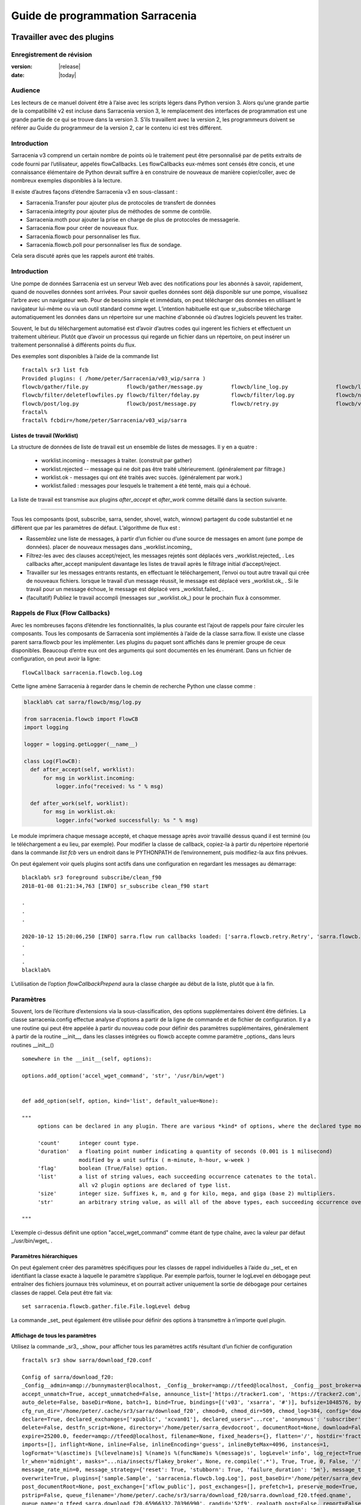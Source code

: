 
==================================
 Guide de programmation Sarracenia
==================================

---------------------------
Travailler avec des plugins
---------------------------

Enregistrement de révision
--------------------------

:version: |release|
:date: |today|

Audience
--------

Les lecteurs de ce manuel doivent être à l’aise avec les scripts légers dans Python version 3.
Alors qu’une grande partie de la compatibilité v2 est incluse dans Sarracenia version 3,
le remplacement des interfaces de programmation est une grande partie de ce qui se trouve dans la version 3.
S’ils travaillent avec la version 2, les programmeurs doivent se référer au Guide du programmeur de la version 2,
car le contenu ici est très différent.

Introduction
------------
Sarracenia v3 comprend un certain nombre de points où le traitement peut être personnalisé par
de petits extraits de code fourni par l’utilisateur, appelés flowCallbacks. Les flowCallbacks eux-mêmes
sont censés être concis, et une connaissance élémentaire de Python devrait suffire à
en construire de nouveaux de manière copier/coller, avec de nombreux exemples disponibles à la lecture.



Il existe d’autres façons d’étendre Sarracenia v3 en sous-classant :

* Sarracenia.Transfer pour ajouter plus de protocoles de transfert de données
* Sarracenia.integrity pour ajouter plus de méthodes de somme de contrôle.
* Sarracenia.moth pour ajouter la prise en charge de plus de protocoles de messagerie.
* Sarracenia.flow pour créer de nouveaux flux.
* Sarracenia.flowcb pour personnaliser les flux.
* Sarracenia.flowcb.poll pour personnaliser les flux de sondage.

Cela sera discuté après que les rappels auront été traités.

Introduction
------------

Une pompe de données Sarracenia est un serveur Web avec des notifications pour les abonnés à
savoir, rapidement, quand de nouvelles données sont arrivées. Pour savoir quelles données sont déjà
disponible sur une pompe, visualisez l’arbre avec un navigateur web.  Pour de besoins simple et immédiats,
on peut télécharger des données en utilisant le navigateur lui-même ou via un outil standard
comme wget. L’intention habituelle est que sr_subscribe télécharge automatiquement
les données dans un répertoire sur une machine d'abonnée où d’autres logiciels
peuvent les traiter.

Souvent, le but du téléchargement automatisé est d’avoir d’autres codes qui ingerent
les fichiers et effectuent un traitement ultérieur. Plutôt que d’avoir un
processus qui regarde un fichier dans un répertoire, on peut insérer un
traitement personnalisé à différents points du flux.

Des exemples sont disponibles à l’aide de la commande list ::

    fractal% sr3 list fcb
    Provided plugins: ( /home/peter/Sarracenia/v03_wip/sarra ) 
    flowcb/gather/file.py            flowcb/gather/message.py         flowcb/line_log.py               flowcb/line_mode.py
    flowcb/filter/deleteflowfiles.py flowcb/filter/fdelay.py          flowcb/filter/log.py             flowcb/nodupe.py
    flowcb/post/log.py               flowcb/post/message.py           flowcb/retry.py                  flowcb/v2wrapper.py
    fractal%
    fractal% fcbdir=/home/peter/Sarracenia/v03_wip/sarra

Listes de travail (Worklist)
~~~~~~~~~~~~~~~~~~~~~~~~~~~~

La structure de données de liste de travail est un ensemble de listes de messages.  Il y en a quatre :

  * worklist.incoming - messages à traiter. (construit par gather)
  * worklist.rejected -- message qui ne doit pas être traité ultérieurement. (généralement par filtrage.)
  * worklist.ok - messages qui ont été traités avec succès. (généralement par work.)
  * worklist.failed : messages pour lesquels le traitement a été tenté, mais qui a échoué.

La liste de travail est transmise aux plugins *after_accept* et *after_work* comme détaillé dans la section suivante.


~~~~~~~~~~~~~~~~~~~~

Tous les composants (post, subscribe, sarra, sender, shovel, watch, winnow)
partagent du code substantiel et ne diffèrent que par les paramètres de défaut.  L’algorithme de flux est :

* Rassemblez une liste de messages, à partir d’un fichier ou d’une source de messages en amont (une pompe de données).
  placer de nouveaux messages dans _worklist.incoming_

* Filtrez-les avec des clauses accept/reject, les messages rejetés sont déplacés vers _worklist.rejected_ .
  Les callbacks after_accept manipulent davantage les listes de travail après le filtrage initial d’accept/reject.

* Travailler sur les messages entrants restants, en effectuant le téléchargement, l’envoi ou tout autre travail qui crée de nouveaux fichiers.
  lorsque le travail d’un message réussit, le message est déplacé vers _worklist.ok_ .
  Si le travail pour un message échoue, le message est déplacé vers _worklist.failed_ .

* (facultatif) Publiez le travail accompli (messages sur _worklist.ok_) pour le prochain flux à consommer.

Rappels de Flux (Flow Callbacks)
--------------------------------

Avec les nombreuses façons d’étendre les fonctionnalités, la plus courante est l’ajout de rappels
pour faire circuler les composants. Tous les composants de Sarracenia sont implémentés à l’aide de
la classe sarra.flow. Il existe une classe parent sarra.flowcb pour les implémenter.
Les plugins du paquet sont affichés dans le premier groupe de ceux disponibles. Beaucoup d’entre eux ont des arguments qui
sont documentés en les énumérant. Dans un fichier de configuration, on peut avoir la ligne::

    flowCallback sarracenia.flowcb.log.Log

Cette ligne amène Sarracenia à regarder dans le chemin de recherche Python une classe comme :

.. code:: python

  blacklab% cat sarra/flowcb/msg/log.py

  from sarracenia.flowcb import FlowCB
  import logging

  logger = logging.getLogger(__name__)

  class Log(FlowCB):
    def after_accept(self, worklist):
        for msg in worklist.incoming:
            logger.info("received: %s " % msg)

    def after_work(self, worklist):
        for msg in worklist.ok:
            logger.info("worked successfully: %s " % msg)

Le module imprimera chaque message accepté, et chaque message après avoir travaillé dessus
quand il est terminé (ou le téléchargement a eu lieu, par exemple). Pour modifier la classe de callback,
copiez-la à partir du répertoire répertorié dans la commande *list fcb* vers un endroit dans le
PYTHONPATH de l’environnement, puis modifiez-la aux fins prévues.

On peut également voir quels plugins sont actifs dans une configuration en regardant les messages au démarrage::

   blacklab% sr3 foreground subscribe/clean_f90
   2018-01-08 01:21:34,763 [INFO] sr_subscribe clean_f90 start

   .
   .
   .

   2020-10-12 15:20:06,250 [INFO] sarra.flow run callbacks loaded: ['sarra.flowcb.retry.Retry', 'sarra.flowcb.msg.log.Log', 'file_noop.File_Noop', 'sarra.flowcb.v2wrapper.V2Wrapper', 'sarra.flowcb.gather.message.Message'] 2
   .
   .
   .
   blacklab% 

L’utilisation de l’option *flowCallbackPrepend* aura la classe chargée au début de la liste, plutôt que
à la fin.


Paramètres
----------

Souvent, lors de l’écriture d’extensions via la sous-classification, des options supplémentaires doivent être définies.
La classe sarracenia.config effectue analyse d'options a partir de la ligne de commande et de fichier de configuration.
Il y a une routine qui peut être appelée à partir du nouveau code
pour définir des paramètres supplémentaires, généralement à partir de la routine __init__, dans les classes intégrées
ou flowcb accepte comme paramètre _options_ dans leurs routines __init__() ::

      somewhere in the __init__(self, options):

      options.add_option('accel_wget_command', 'str', '/usr/bin/wget')


      def add_option(self, option, kind='list', default_value=None):
           
      """
           options can be declared in any plugin. There are various *kind* of options, where the declared type modifies the parsing.
           
           'count'      integer count type. 
           'duration'   a floating point number indicating a quantity of seconds (0.001 is 1 milisecond)
                        modified by a unit suffix ( m-minute, h-hour, w-week ) 
           'flag'       boolean (True/False) option.
           'list'       a list of string values, each succeeding occurrence catenates to the total.
                        all v2 plugin options are declared of type list.
           'size'       integer size. Suffixes k, m, and g for kilo, mega, and giga (base 2) multipliers.
           'str'        an arbitrary string value, as will all of the above types, each succeeding occurrence overrides the previous one.
           
      """

L’exemple ci-dessus définit une option "accel\_wget\_command"
comme étant de type chaîne, avec la valeur par défaut _/usr/bin/wget_ .

Paramètres hiérarchiques
~~~~~~~~~~~~~~~~~~~~~~~~

On peut également créer des paramètres spécifiques pour les classes de rappel individuelles à l’aide du _set_
et en identifiant la classe exacte à laquelle le paramètre s’applique. Par exemple
parfois, tourner le logLevel en débogage peut entraîner des fichiers journaux très volumineux, et on pourrait
activer uniquement la sortie de débogage pour certaines classes de rappel. Cela peut être fait via::

    set sarracenia.flowcb.gather.file.File.logLevel debug

La commande _set_ peut également être utilisée pour définir des options à transmettre à n’importe quel plugin.

Affichage de tous les paramètres
~~~~~~~~~~~~~~~~~~~~~~~~~~~~~~~~

Utilisez la commande _sr3_ _show_ pour afficher tous les paramètres actifs résultant d’un fichier de configuration ::

    fractal% sr3 show sarra/download_f20.conf
    
    Config of sarra/download_f20: 
    _Config__admin=amqp://bunnymaster@localhost, _Config__broker=amqp://tfeed@localhost, _Config__post_broker=amqp://tfeed@localhost, accel_threshold=100.0,
    accept_unmatch=True, accept_unmatched=False, announce_list=['https://tracker1.com', 'https://tracker2.com', 'https://tracker3.com'], attempts=3,
    auto_delete=False, baseDir=None, batch=1, bind=True, bindings=[('v03', 'xsarra', '#')], bufsize=1048576, bytes_per_second=None, bytes_ps=0,
    cfg_run_dir='/home/peter/.cache/sr3/sarra/download_f20', chmod=0, chmod_dir=509, chmod_log=384, config='download_f20', currentDir=None, debug=False,
    declare=True, declared_exchanges=['xpublic', 'xcvan01'], declared_users="...rce', 'anonymous': 'subscriber', 'ender': 'source', 'eggmeister': 'subscriber'}",
    delete=False, destfn_script=None, directory='/home/peter/sarra_devdocroot', documentRoot=None, download=False, durable=True, exchange=['xflow_public'],
    expire=25200.0, feeder=amqp://tfeed@localhost, filename=None, fixed_headers={}, flatten='/', hostdir='fractal', hostname='fractal', housekeeping=60.0,
    imports=[], inflight=None, inline=False, inlineEncoding='guess', inlineByteMax=4096, instances=1,
    logFormat='%(asctime)s [%(levelname)s] %(name)s %(funcName)s %(message)s', logLevel='info', log_reject=True, lr_backupCount=5, lr_interval=1,
    lr_when='midnight', masks="...nia/insects/flakey_broker', None, re.compile('.*'), True, True, 0, False, '/')]", message_count_max=0, message_rate_max=0,
    message_rate_min=0, message_strategy={'reset': True, 'stubborn': True, 'failure_duration': '5m'}, message_ttl=0, mirror=True, notify_only=False,
    overwrite=True, plugins=['sample.Sample', 'sarracenia.flowcb.log.Log'], post_baseDir='/home/peter/sarra_devdocroot', post_baseUrl='http://localhost:8001',
    post_documentRoot=None, post_exchange=['xflow_public'], post_exchanges=[], prefetch=1, preserve_mode=True, preserve_time=False, program_name='sarra',
    pstrip=False, queue_filename='/home/peter/.cache/sr3/sarra/download_f20/sarra.download_f20.tfeed.qname',
    queue_name='q_tfeed_sarra.download_f20.65966332.70396990', randid='52f9', realpath_post=False, report=False, report_daemons=False, reset=False,
    resolved_exchanges=['xflow_public'], resolved_qname='q_tfeed_sarra.download_f20.65966332.70396990', settings={}, sleep=0.1, statehost=False, strip=0,
    subtopic=None, suppress_duplicates=0, suppress_duplicates_basis='path', timeout=300, tlsRigour='normal', topicPrefix='v03',
    undeclared=['announce_list'], users=False, v2plugin_options=[], v2plugins={}, vhost='/', vip=None
    
    fractal% 



Contrôle de la journalisation
-----------------------------

La méthode de compréhension de l’activité de flux sr3 consiste à examiner ses journaux.
La journalisation peut être assez lourde dans sr3, il existe donc de nombreuses façons de l’affiner.

logLevel
~~~~~~~~

le logLevel normal est utilisé dans les classes Log de python intégrées. Il a les
niveaux : *debug, info, warning, error,* et *critical,* où level indique
le message de priorité la plus basse à imprimer.  La valeur par défaut est *info*.

Parce qu’un simple commutateur binaire du logLevel peut entraîner d’énormes journaux, pour
exemple lors de l’interrogation (poll), où chaque fois que chaque ligne est interrogée peut générer une ligne de journal.
La surveillance des protocoles MQP peut être également détaillée, donc par défaut ni l’un ni l’autre
d’entre eux sont en fait mis en mode débogage par le paramètre logLevel global.
certaines classes n’honorent pas le cadre global et demandent une activation:

set sarracenia.transfer.Transfer.logLevel debug
~~~~~~~~~~~~~~~~~~~~~~~~~~~~~~~~~~~~~~~~~~~~~~~

Peut contrôler le logLevel utilisé dans les classes de transfert, pour le définir plus bas ou plus haut
que le reste de sr3.

set sarracenia.moth.amqp.AMQP.logLevel debug
~~~~~~~~~~~~~~~~~~~~~~~~~~~~~~~~~~~~~~~~~~~~

Imprimez les messages de débogage spécifiques à la fil d’attente de messages AMQP (classe sarracenia.moth.amqp.AMQP).
utilisé uniquement lors du débogage avec le MQP lui-même, pour traiter les problèmes de connectivité du courtier par exemple.
diagnostic et test d’interopérabilité.

set sarracenia.moth.mqtt.MQTT.logLevel debug
~~~~~~~~~~~~~~~~~~~~~~~~~~~~~~~~~~~~~~~~~~~~

Imprimez les messages de débogage spécifiques à la fil d’attente de messages MQTT (classe sarracenia.moth.mqtt.MQTT).
utilisé uniquement lors du débogage avec le MQP lui-même, pour traiter les problèmes de connectivité du courtier par exemple.
diagnostic et test d’interopérabilité.

logEvents
~~~~~~~~~

valeur par défaut : *after_accept, after_work, on_housekeeping*
disponible: after_accept, after_work, all, gather, on_housekeeping, on_start, on_stop, post

implémenté par la classe *sarracenia.flowcb.log.Log*, on peut sélectionner les événements qui génèrent le journal
Messages. caractère générique : *all* génère des messages de journal pour chaque événement connu de la classe *Log*.

logMessageDump
~~~~~~~~~~~~~~

mis en œuvre par sarracenia.flowcb.log, à chaque événement de journalisation, imprimer le contenu actuel
du message en cours de traitement.

logReject
~~~~~~~~~

imprimer un message de journal pour chaque message rejeté (normalement ignoré silencieusement).

messageDebugDump
~~~~~~~~~~~~~~~~

Implémenté dans des sous-classes de moth, imprime les octets réellement reçus ou envoyés
pour le protocole MQP utilisé.

Extension des classes
---------------------

On peut ajouter des fonctionnalités supplémentaires à Sarracenia en créant des sous-classes.

* sarra.moth - Messages organisés en hiérarchies de thèmes. (existants : rabbitmq-amqp)

* sarra.integrity - algorithmes de somme de contrôle (existants: md5, sha512, arbitraires, aléatoires)

* sarra.transfer - protocoles de transport supplémentaires (https, ftp, sftp )

* sarra.flow - création de nouveaux composants au-delà des composants intégrés. (post, sarra, shovel, etc...)

* sarra.flowcb - personnalisation des flux de composants à l’aide de rappels.

* sarra.flowcb.poll - personnalisation du rappel de poll pour les sources non standard.

On commencerait par l’une des classes existantes, on la copierait ailleurs dans le chemin python,
et on construirez notre extension. Ces classes sont ajoutées à Sarra à l’aide de l’option *import*
dans les fichiers de configuration. les fichiers __init__ dans les répertoires sources sont les bons
pour rechercher des informations sur l’API de chaque classe.

The Simplest Flow_Callback
--------------------------



Sample Extensions
-----------------

Vous trouverez ci-dessous une classe d’exemple flowCallback minimale, qui se trouverait dans un sample.py.
Le fichier est placé dans n’importe quel répertoire du PYTHONPATH::

    import logging
    import sarracenia.flowcb

    # this logger declaration  must be after last import (or be used by imported module)
    logger = logging.getLogger(__name__)

    class Sample(sarracenia.flowcb.FlowCB):

        def __init__(self, options):

            self.o = options

            # implement class specific logging priority.
            logger.setLevel(getattr(logging, self.o.logLevel.upper()))

            # declare a module specific setting.
            options.add_option('announce_list', list )

        def on_start(self):

            logger.info('announce_list: %s' % self.o.announce_list )

Tout ce qu’il fait est d’ajouter un paramètre appelé 'announce-list' à la configuration.
puis imprimer la valeur au démarrage.

Dans un fichier de configuration, on s’attendrait à voir ::

   flowCallback sample.Sample

   announce_list https://tracker1.com
   announce_list https://tracker2.com
   announce_list https://tracker3.com

Et au démarrage, le message de journalisation s’imprimerait::

   021-02-21 08:27:16,301 [INFO] sample on_start announce_list: ['https://tracker1.com', 'https://tracker2.com', 'https://tracker3.com']



Les développeurs peuvent ajouter des protocoles de transfert supplémentaires pour les messages ou
transport de données à l’aide de la directive *import* pour que la nouvelle classe soit
disponible::

  import torr

serait un nom raisonnable pour que le protocole de transfert récupère les
ressources avec le protocole bittorrent.  *import* peut également être utilisé
pour importer des modules python arbitraires à utiliser par des rappels.

Champs dans les Messages
------------------------

les rappels reçoivent le paramètre sarracenia.options déjà analysé.
self est le message en cours de traitement. variables les plus utilisées :

*msg['exchange']*
  Échange par lequel le message est posté ou consommé.

*msg['isRetry']*
  S’il s’agit d’une tentative ultérieure d’envoi ou de téléchargement d’un message.

*msg['new_dir']*
  Le répertoire qui contiendra *msg['new_file']*

*msg['new_file']*
  Une variable populaire dans les plugins on_file et on_part est : *msg['new_file]*,
  en donnant le nom de fichier dans lequel le produit téléchargé a été écrit.  Lorsque
  la même variable est modifiée dans un plugin after_accept, elle change le nom du
  fichier à télécharger. De même, une autre variable souvent utilisée est
  *parent.new_dir*, qui fonctionne sur le répertoire dans lequel le fichier
  sera téléchargé.

*msg['new_inflight_file']*
  dans téléchargements et envois, ce champ sera défini avec le nom temporaire
  d’un fichier utilisé pendant le transfert. Une fois le transfert terminé,
  le fichier doit être renommé à qui se trouve dans *msg['new_file']*.


*msg['pubTime']*
  Heure à laquelle le message a été inséré dans le réseau (premier champ d’un avis).

*msg['baseUrl']*
  racine URL de l’arborescence de publication à partir de laquelle les chemins relatifs sont construits.

*msg['relPath']*
  Chemin d’accès relatif à partir de l’URL de base du fichier.
  la concaténation des deux donne l’URL complète.

*msg['retPath']*
  Pour le supprimer le chemin logique resultant de *baseUrl et relPath*, on peut specifier
  un url pour chercher la ressource distant.

*msg['fileOp']*
  pour les opérations de téléchargement de fichiers sans données, telles que la création de liens 
  symboliques, les changements de nom et les suppressions de fichiers. 
  Contenu décrit dans `sr_post(7) <../Reference/sr_post.7.html>`_

*msg['integrity']*
  La structure de somme de contrôle, un dictionnaire python avec les champs 'méthode' et 'valeur'.

*msg['subtopic'], msg['new_subtopic']*
  liste des chaînes (avec le préfixe de thème supprimé)
  généré automatiquement à partir dur msg[´relPath´] inutile de le modifié.

*msg['_deleteOnPost']*
  lorsque l'état doit être stocké dans les messages, on peut déclarer des champs temporaires supplémentaires
  à utiliser uniquement dans le cadre du processus en cours d'exécution. Pour les marquer pour suppression lors du transfert,
  ce champ (de type: python set) est utilisé ::

      msg['my_new_field'] = my_temporary_state
      msg['_deleteOnPost'] |= set(['my_new_field'])

  Par exemple, tous les champs *new_* sont dans *_deleteOnPost* par défaut.

*msg['onfly_checksum'], msg['data_checksum']*
  
   la valeur d'un champ de somme de contrôle *Intégrité* calculée au fur et à mesure que 
   les données sont téléchargées. Dans le cas où les données sont modifiées lors 
   du téléchargement, le *onfly_checksum* est de vérifier que les données 
   amont ont été correctement reçues, tandis que *data_checksum* est calculé 
   pour les consommateurs en aval.


Ce sont les champs de message qui sont le plus souvent d’intérêt, mais beaucoup d’autres
peuvent être consulté par les éléments suivants dans une configuration ::

   logMessageDump True
   callback log

Ce qui garantit que la classe log flowcb est active et active le paramètre
pour imprimer des messages bruts pendant le traitement.

Accès aux options
-----------------

Les paramètres résultant de l’analyse des fichiers de configuration sont également facilement disponibles.
Les plugins peuvent définir leurs propres options en appelant::

   FIXME: api incomplete.
   Config.add_option( option='name_of_option', kind, default_value  )

Les options ainsi déclarées deviennent simplement des variables d’instance dans les options transmises à init.
Par convention, les plugins définissent self.o pour contenir les options passées au moment de l’initialisation, de sorte que
toutes les options intégrées sont traitées de la même manière.  En consultant le `sr_subscribe(1) <../Reference/sr3.1.html#subscribe>`_,
la plupart des options auront une variable d’instance corrélative.

Quelques exemples :

*self.o.baseDir*
  le répertoire de base de l’emplacement des fichiers lors de la consommation d’une publication.

*self.o.suppress_duplicates*
  Valeur numérique indiquant la durée de vie de la mise en cache (l’âge des entrées avant qu’elles ne vieillissent).
  La valeur 0 indique que la mise en cache est désactivée.

*self.o.inflight*
  Le paramètre actuel de *inflight* (voir `Delivery Completion <FileCompletion.html>`_)

*self.o.overwrite*
  qui contrôle si les fichiers déjà téléchargés doivent être remplacés sans condition.

*self.o.discard*
  Si les fichiers doivent être supprimés après leur téléchargement.

Points de rappel de flux
------------------------
Sarracenia interprétera les noms des fonctions comme des heures d'indication dans le de traitement lorsque
une routine donnée devrait être appelée.

Voir le `FlowCB source <https://github.com/MetPX/sarracenia/blob/v03_wip/sarracenia/flowcb/__init__.py>`_
pour des informations détaillées sur les signatures d’appel et les valeurs de retour, etc.

+---------------------+----------------------------------------------------+
|  Name               | Quand/Pourquoi il est appelé                       |
+=====================+====================================================+
|  ack                | accuser réception des messages d’un courtier.      |
|                     |                                                    |
+---------------------+----------------------------------------------------+
|                     | très fréquemment utilisé.                          |
|                     |                                                    |
|                     | peut modifier les messages dans worklist.incoming  |
|                     | ajout d’un champ ou modification d’une valeur.     |
|                     |                                                    |
|                     | Déplacez les messages entre les listes de messages |
| after_accept        | dans worklist. pour rejeter un message, il est     |
| (self,worklist)     | déplacé de worklist.incoming -> worklist.rejected. |
|                     | (sera reconnu et rejeté.)                          |
|                     |                                                    |
|                     | Pour indiquer qu’un message a été traité, déplacez |
|                     | worklist.incoming -> worklist.ok                   |
|                     | (sera reconnu et rejeté.)                          |
|                     |                                                    |
|                     | Pour indiquer l’échec du traitement, déplacez :    |
|                     | worklist.incoming -> worklist.failed               |
|                     |ira dans la fil d’attente pour réessayer plus tard  |
|                     |                                                    |
|                     | Exaeples: msg_* dans le répertoire exemples        |
|                     |                                                    |
|                     | msg_delay - assurez-vous que les messages sont     |
|                     | anciens avant de les traiter.                      |
|                     |                                                    |
|                     | msg_download - modifier les messages pour utiliser |
|                     | différent téléchargeurs en fonction de la taille du|
|                     | fichier (intégré pour les petits, téléchargeurs    |
|                     | binaires pour les fichiers volumineux.)            |
|                     |                                                    |
+---------------------+----------------------------------------------------+
|                     | appelé après qu’un transfert a été tenté.          |
| after_work          |                                                    |
| (self,worklist)     | A ce point, tous les messages sont reconnus.       |
|                     | worklist.ok contient des transferts réussis        |
|                     | worklist.failed contient des transferts échoué     |
|                     | worklist.rejected contient des transferts rejetés  |
|                     | pendant le transfert.                              |
|                     |                                                    |
|                     | généralement à propos de faire quelque chose avec  |
|                     | le fichier après que le téléchargement est terminé.|
|                     |                                                    |
+---------------------+----------------------------------------------------+
|                     | changer msg['new_file'] a son gout                 |
| destfn_script       | appelé lors du changement de nom du fichier en vol |
|                     | son nom permanent                                  |
|                     |                                                    |
|                     | NOT IMPLEMENTED? FIXME?                            |
+---------------------+----------------------------------------------------+
| download(self,msg)  | remplacer le téléchargeur intégré, retourner true  |
|                     | pour un succès. Prends un messafe comme argument.  |
+---------------------+----------------------------------------------------+
| gather(self)        | Rassembler les messages a la source, retourne une  |
|                     | une liste de messages.                             |
+---------------------+----------------------------------------------------+
|                     | Appelé à chaque intervalle housekeeping (minutes). |
|                     | utilisé pour nettoyer le cache, vérifier les       |
|                     | problèmes occasionnels. Gérer les files d'attentes |
| on_housekeeping     |                                                    |
| (self)              | retourne False pour abandonner le traitement       |
|                     | ultérieur. Retourne True pour continuer.           |
|                     |                                                    |
|                     |                                                    |
+---------------------+----------------------------------------------------+
|                     | Quand un composant (e.g. sr_subscribe) est démarré.|
| on_start(self)      | Peut être utlisé pour lire l'état a partir d'un    |
|                     | fichier.                                           |
|                     | fichier d'état dans self.o.user_cache_dir          |
|                     |                                                    |
|                     | valeur retourné ignoré                             |
|                     |                                                    |
|                     | exemple: file_total_save.py [#]_                   |
|                     |                                                    |
+---------------------+----------------------------------------------------+
|                     |Quand un composant (e.g. sr_subscribe) est arrêté.  |
| on_stop(self)       | peut être utilisé pour conserver l’état.           |
|                     |                                                    |
|                     | fichier d'état dans self.o.user_cache_dir          |
|                     |                                                    |
|                     |valeur retourné ignoré                              |
|                     |                                                    |
+---------------------+----------------------------------------------------+
| poll(self)          | remplace la méthode d’interrogation (poll) intégrée|
|                     | retourne une liste de messages.                    |
+---------------------+----------------------------------------------------+
| post(self,worklist) | remplacez la routine de publication (post) intégrée|
|                     |                                                    |
+---------------------+----------------------------------------------------+
| send(self,msg)      | remplacez la routine d’envoi (send) intégrée       |
|                     |                                                    |
+---------------------+----------------------------------------------------+

Personnalisation du Callback de Flux de Poll
~~~~~~~~~~~~~~~~~~~~~~~~~~~~~~~~~~~~~~~~~~~~

Une sous-classe intégrée de flowcb, sarracenia.flowcb.poll.Poll implémente la majorité du
sondage (poll) sr3. Il existe de nombreux types de ressources à interroger, et
tant d’options pour les personnaliser sont nécessaires. La personnalisation est accomplie
avec la sous-classification, de sorte que le haut d’un tel rappel ressemble à::

   ...
   from sarracenia.flowcb.poll import Poll
   ....

   class Nasa_mls_nrt(Poll):

Plutôt que d’implémenter une classe flowcb, on sous-classe la classe
flowcb.poll.Poll.  Voici les sous classes commune du sondage avec des
points d’entrée spécifiques généralement implémentés dans les sous-classes :

+-------------------+----------------------------------------------------+
|                   | dans sr_poll si vous souhaitez uniquement modifier |
| handle_data       | la façon dont l’URL html téléchargée est analysée  |
|                   | remplacez ceci.                                    |
|                   | action:                                            |
|                   | analyser parent.entries pour faire self.entries    |
|                   |                                                    |
|                   | Exemples:  html_page* dans le répertoire exemples  |
|                   |                                                    |
|                   |                                                    |
+-------------------+----------------------------------------------------+
|                   | dans sr_poll si les sites ont des formats distants |
|                   | différents, appelé pour analyser chaque ligne dans |
| on_line           | parent.entries.                                    |
|                   | Travaille sur parent.line                          |
|                   |                                                    |
|                   | retourner False pour abandonner le traitement      |
|                   | retourner True pour continuer                      |
|                   |                                                    |
|                   | Exemples:  line_* dans le répertoire exemples      |
|                   |                                                    |
+-------------------+----------------------------------------------------+

Voir les classes intégrés `flowcb Poll <https://github.com/MetPX/sarracenia/blob/v03_wip/sarracenia/flowcb/poll/__init__.py>`_
est utile.

.. [#] voir `smc_download_cp <https://github.com/MetPX/sarracenia/blob/v2_stable/sarra/plugins/smc_download_cp.py>`_
.. [#] voir `Issue 74 <https://github.com/MetPX/sarracenia/issues/74>`_
.. [#] voir `part_clanav_scan.py  <https://github.com/MetPX/sarracenia/blob/v2_stable/sarra/plugins/part_clanav_scan.py>`_
.. [#] voir `file_total_save.py  <https://github.com/MetPX/sarracenia/blob/v2_stable/sarra/plugins/file_total_save.py>`_
.. [#] voir `poll_email_ingest.py  <https://github.com/MetPX/sarracenia/blob/v2_stable/sarra/plugins/poll_email_ingest.py>`_

--------------------------------
Meilleure réception des fichiers
--------------------------------

Par exemple, plutôt que d’utiliser le système de fichiers, sr_subscribe pourrait indiquer quand chaque fichier est prêt
en écrivant dans un canal nommé ::

  blacklab% sr_subscribe edit dd_swob.conf 

  broker amqps://anonymous@dd.weather.gc.ca
  subtopic observations.swob-ml.#

  flowcb sarracenia.flowcb.work.rxpipe.RxPipe
  rxpipe_name /tmp/dd_swob.pipe

  directory /tmp/dd_swob
  mirror True
  accept .*

  # rxpipe is a builtin on_file script which writes the name of the file received to
  # a pipe named '.rxpipe' in the current working directory.

Avec l’option *flowcb*, on peut spécifier une option de traitement telle que rxpipe. Avec rxpipe,
chaque fois qu’un transfert de fichier est terminé et est prêt pour le post-traitement, son nom est écrit
au canal Linux (nommé .rxpipe) dans le répertoire de travail actuel. Donc le code pour le post-traitement
devient::

  do_something <.rxpipe

Aucun filtrage des fichiers de travail par l’utilisateur n’est requis, et l’ingestion de fichiers partiels est
complètement évité.

.. REMARQUE::
   Dans le cas où un grand nombre d’instances sr_subscribe fonctionnent
   sur la même configuration, il y a une légère probabilité que les notifications
   peuvent se corrompre mutuellement dans le canal nommé.
   Nous devrions probablement vérifier si cette probabilité est négligeable ou non.

Réception avancée des fichiers
------------------------------

Le point d’entrée *after_work* dans une classe *sarracenia.flowcb* est une action à effectuer
après réception d’un fichier (ou après l’envoi, dans un sender.) Le module RxPipe en est un exemple
fourni avec sarracenia::

  import logging
  import os
  from sarracenia.flowcb import FlowCB

  logger = logging.getLogger(__name__)

  class RxPipe(FlowCB):

      def __init__(self,options):

          self.o=options
          logger.setLevel(getattr(logging, self.o.logLevel.upper()))
          self.o.add_option( option='rxpipe_name', kind='str' )

      def on_start(self):
          if not hasattr(self.o,'rxpipe_name') and self.o.file_rxpipe_name:
              logger.error("Missing rxpipe_name parameter")
              return
          self.rxpipe = open( self.o.rxpipe_name, "w" )

      def after_work(self, worklist):

          for msg in worklist.ok:
              self.rxpipe.write( msg['new_dir'] + os.sep + msg['new_file'] + '\n' )
          self.rxpipe.flush()
          return None


Avec ce fragment de Python, lorsque sr_subscribe est appelé pour la première fois, il s’assure que
un canal nommé npipe est ouvert dans le répertoire spécifié en exécutant
la fonction __init__ dans la classe python RxPipe déclarée.  Puis, chaque fois qu'une
réception de dossier est terminée, l’attribution de *self.on_file* assure que
la fonction rx.on_file est appelée.

La fonction rxpipe.on_file écrit simplement le nom du fichier téléchargé dans
le canal nommé.  L’utilisation du canal nommé rend la réception des données asynchrone
du traitement des données. Comme le montre l’exemple précédent, on peut alors
démarrer une seule tâche *do_something* qui traite la liste des fichiers alimentés
en tant qu’entrée standard, à partir d’un canal nommé.

Dans les exemples ci-dessus, la réception et le traitement des fichiers sont entièrement séparés. S’il y a
un problème de traitement, les répertoires de réception de fichiers se rempliront, potentiellement
atteignant une taille encombrante et causent de nombreuses difficultés pratiques. Quand un plugin comme
on_file est utilisé, le traitement de chaque fichier téléchargé est exécuté avant de continuer
au fichier suivant.

Si le code du script on_file est modifié pour effectuer du traitement réel, alors
plutôt que d’être indépendant, le traitement pourrait fournir une contre-pression au
mécanisme de livraison des données.  Si le traitement est bloqué, le sr_subscriber
arrêtera le téléchargement et la fil d’attente sera sur le serveur, plutôt que de créer
un énorme répertoire local sur le client.  Différents modèles s’appliquent dans différents
Situations.

Un point supplémentaire est que si le traitement des fichiers est appelé
dans chaque cas, fournissant un traitement parallèle très facile construit
dans sr_subscribe.

Utilisation des Identifiants dans les Plugins
~~~~~~~~~~~~~~~~~~~~~~~~~~~~~~~~~~~~~~~~~~~~~

Pour mettre en œuvre la prise en charge de protocoles supplémentaires, il faut souvent des informations d’identification
dans le script avec le code :

- **ok, details = self.o.credentials.get(msg.urlcred)**
- **if details  : url = details.url**

Le détails des options sont des éléments de la classe de détails (hardcoded) :

- **print(details.ssh_keyfile)**
- **print(details.passive)**
- **print(details.binary)**
- **print(details.tls)**
- **print(details.prot_p)**

Pour les informations d’identification qui définissent le protocole de téléchargement (upload),
la connexion, une fois ouverte, reste ouverte. Il est réinitialisé
(fermé et rouvert) uniquement lorsque le nombre de téléchargements (uploads)
atteint le nombre donné par l’option **batch** (100 par défaut).

Toutes les opérations de téléchargement (upload) utilisent un buffer. La taille, en octets,
du buffer utilisé est donné par l’option **bufsize** (8192 par défaut).

Pourquoi l’API v3 doit être utilisée dans la mesure du possible
~~~~~~~~~~~~~~~~~~~~~~~~~~~~~~~~~~~~~~~~~~~~~~~~~~~~~~~~~~~~~~~

* utilise importlib de python, un moyen beaucoup plus standard d’enregistrer des plugins.
  maintenant les erreurs de syntaxe seront détectées comme n’importe quel autre module python importé,
  avec un message d’erreur raisonnable.

* pas de décoration étrange à la fin des plugins (self.plugin = , etc... juste du python ordinaire.)
  Modules python entièrement standard, uniquement avec des méthodes/fonctions connues

* Le choix étrange de *parent* comme lieu de stockage des paramètres est déroutant pour les gens.
  La variable d’instance *parent* devient *options*, *self.parent* devient *self.o*

* les rappels d’événements pluriels remplacent les rappels singuliers.  after_accept remplace on_message

* les messages ne sont que des dictionnaires python. champs définis par json.loads( format de charge utile v03 )
  les messages ne contiennent que les champs réels, pas de paramètres ou d’autres choses...
  données simples.

* ce qu’on appelait autrefois les plugins, ne sont plus qu’un type de plugins, appelés flowCallbacks.
  Ils déplacent maintenant les messages entre les listes de travail.

Avec cette API, traiter différents nombres de fichiers d’entrée et de sortie devient beaucoup
plus naturel, lors du décompression d’un fichier tar, des messages pour les fichiers décompressés peuvent être ajoutés
à la liste ok, de sorte qu’ils seront affichés lorsque le flux arrivera là-bas.
De même, un grand nombre de petits fichiers peuvent être regroupés pour en créer un
fichier volumineux, donc plutôt que de transférer tous les fichiers entrants vers la liste,
seul le seau de tar résultant sera placé dans ok.

Le mécanisme d’importation *import* décrit ci-dessous fournit un moyen simple
d’étendre Sarracenia en créant des enfants des classes principales

* moth (messages organisés en hiérarchies de thèmes) pour traiter les nouveaux protocoles de message.
* transfert ... pour ajouter de nouveaux protocoles pour les transferts de fichiers.
* flux .. nouveaux composants avec un flux différent de ceux intégrés.

Dans la v2, il n’y avait pas de mécanisme d’extension équivalent et l’ajout de protocoles
aurait nécessité une refonte du code de base de manière personnalisée pour chaque ajout.

-------------------------------------------
Notification de fichier sans téléchargement
-------------------------------------------

Si la pompe de données existe dans un environnement partagé de grande taille, tel qu'un
centre de supercalcul avec un système de fichiers de site,
le fichier peut être disponible sans téléchargement.  Donc, juste
obtenir la notification de fichier et le transformer en fichier local est suffisant ::

  blacklab% sr_subscribe edit dd_swob.conf 

  broker amqps://anonymous@dd.weather.gc.ca
  subtopic observations.swob-ml.#
  document_root /data/web/dd_root
  download off
  flowcb msg_2local.Msg2Local
  flowcb do_something.DoSomething

  accept .*
  
Il devrait y avoir deux fichiers dans le PYTHONPATH quelque part contenant des
classes dérivées de FlowCB avec des routines after_accept  déclarées.
Le traitement dans ces routines se fera à la réception d’un lot
de messages.  Un message correspondra à un fichier.

les routines after_accept acceptent une liste de travail comme argument.

.. avertissement::
   **FIXME**: peut-être montrer un moyen de vérifier l’en-tête des pièces
   avec une instruction afin d’agir uniquement sur le message de première partie
   pour les fichiers longs.

Idées d’extension
-----------------

Exemples de choses qui seraient amusantes à faire avec les plugins:

- Common Alerting Protocol (CAP), est un format XML qui fournit des avertissements
  pour de nombreux types d’événements, en indiquant la zone de couverture.  Il y a un
  champ 'polygone' dans l’avertissement, que la source pourrait ajouter aux messages en utilisant
  un plugin on_post.  Les abonnés auraient accès à l’en-tête 'polygone'
  grâce à l’utilisation d’un plugin after_accept, leur permettant de déterminer si l’avertissement
  affecté une zone d’intérêt sans télécharger l’intégralité de l’avertissement.

- Une source qui applique la compression aux produits avant de poster, pourrait ajouter un
  en-tête tel que 'uncompressed_size' et 'uncompressed_sum' pour permettre aux
  abonnés avec un plugin after_accept de comparer un fichier qui a été localement
  non compressé dans un fichier en amont proposé sous forme compressée.

- ajouter Bittorrent, S3, IPFS comme protocoles de transfert (sous-classification Transfer)

- ajouter des protocoles de message supplémentaires (sous-classification Moth)

- des sommes de contrôle supplémentaires, sous-classification de l’intégrité. Par exemple, pour obtenir des données GOES DCP
  provenant de sources telles que l’USGS Sioux Falls, les rapports ont une remorque
  qui montre quelques statistiques d’antenne du site de réception.  Donc, si l’un d’entre eux
  reçoit GOES DCP de Wallops, par exemple, la bande-annonce sera différente.
  Ainsi, la somme de contrôle de l’ensemble du contenu aura des résultats différents pour le
  même rapport.

-------
Polling
-------

Pour implémenter un sondage personnalisé, déclarez-le en tant que sous-classe de Sondage
(sarracenia.flowcb.poll.Poll), et seulement la routine nécessaire (dans ce cas
l’analyse html « handle_data ») doit être écrite pour remplacer le comportement fourni
par la classe parente.

( https://github.com/MetPX/sarracenia/blob/v03_wip/sarracenia/flowcb/poll/__init__.py )

Le plugin a une routine principale « parse », qui appelle la classe html.parser, dans laquelle
le data_handler est appelé pour chaque ligne, construisant progressivement les self.entries
dictionnaire où chaque entrée à une structure SFTPAttributes décrivant un fichier en cours d’interrogation.

Donc, le travail dans handle_data est juste de remplir une structure paramiko.SFTPAttributes.
Étant donné que le site Web ne fournit pas réellement de métadonnées, il est simplement rempli avec des données raisonnables
par défaut, qui fournissent suffisamment d’informations pour créer un message et l’exécuter au travers de la
suppression des doublons.

Voici le rappel complet du poll::

    import logging
    import paramiko
    import sarracenia
    from sarracenia import nowflt, timestr2flt
    from sarracenia.flowcb.poll import Poll
    
    logger = logging.getLogger(__name__)
    
    class Nasa_mls_nrt(Poll):
    
        def handle_data(self, data):
    
            st = paramiko.SFTPAttributes()
            st.st_mtime = 0
            st.st_mode = 0o775
            st.filename = data
    
            if 'MLS-Aura' in data:
                   logger.debug("data %s" %data)
                   self.entries[data]=st
    
                   logger.info("(%s) = %s" % (self.myfname,st))
            if self.myfname == None : return
            if self.myfname == data : return


Le fichier est ici:

( https://github.com/MetPX/sarracenia/blob/v03_wip/sarracenia/flowcb/poll/nasa_mls_nrt.py )

et le fichier de configuration correspondant fourni ici :

( https://github.com/MetPX/sarracenia/blob/v03_wip/sarracenia/examples/poll/nasa-mls-nrt.conf )






-------------------------------------
Accès aux messages à partir de Python
-------------------------------------

Jusqu’à présent, nous avons présenté des méthodes d’écriture de personnalisations de traitement Sarracenia,
où l’on écrit des extensions, via des rappels ou une extension
pour modifier ce que font les instances de flux de sarracénia.

Certains peuvent ne pas vouloir utiliser le langage de Sarracenia et des configurations.
Ils peuvent avoir du code existant, à partir duquel ils veulent appeler une sorte de code d’ingestion de données.
On peut appeler des fonctions liées à sarracenia directement à partir de programmes python existants.

Pour l’instant, il est préférable de consulter le `Jupyter Notebooks <../../jupyter>`_  inclus avec Sarracenia,
qui ont quelques exemples d’une telle utilisation.

.. avertissement::
    **FIXME**, lien vers amqplib ou liaisons java, et pointeur vers les pages de manuel sr_post et sr_report section 7.


